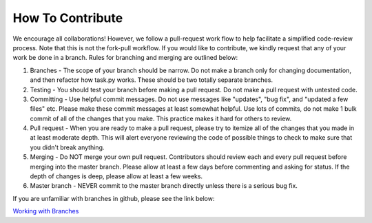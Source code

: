 How To Contribute
=================

We encourage all collaborations! However, we follow a pull-request work flow to help facilitate a simplified code-review process.
Note that this is not the fork-pull workflow. If you would like to contribute, we kindly request that any of your work be done in
a branch. Rules for branching and merging are outlined below:

#. Branches - The scope of your branch should be narrow. Do not make a branch only for changing documentation, and then refactor how task.py works. These should be two totally separate branches.

#. Testing - You should test your branch before making a pull request. Do not make a pull request with untested code.

#. Committing - Use helpful commit messages. Do not use messages like "updates", "bug fix", and "updated a few files" etc. Please make these commit messages at least somewhat helpful. Use lots of commits, do not make 1 bulk commit of all of the changes that you make. This practice makes it hard for others to review.

#. Pull request - When you are ready to make a pull request, please try to itemize all of the changes that you made in at least moderate depth. This will alert everyone reviewing the code of possible things to check to make sure that you didn't break anything.

#. Merging - Do NOT merge your own pull request. Contributors should review each and every pull request before merging into the  master branch. Please allow at least a few days before commenting and asking for status. If the depth of changes is deep, please allow at least a few weeks.

#. Master branch - NEVER commit to the master branch directly unless there is a serious bug fix.

If you are unfamiliar with branches in github, please see the link below:

`Working with Branches <https://help.github.com/articles/using-pull-requests/>`_